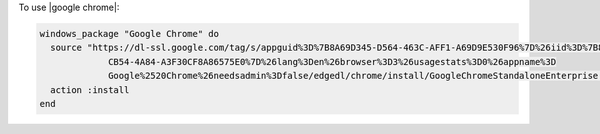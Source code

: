 .. This is an included how-to. 

To use |google chrome|:

.. code-block:: ruby

   windows_package "Google Chrome" do
     source "https://dl-ssl.google.com/tag/s/appguid%3D%7B8A69D345-D564-463C-AFF1-A69D9E530F96%7D%26iid%3D%7B806F36C0-
                CB54-4A84-A3F30CF8A86575E0%7D%26lang%3Den%26browser%3D3%26usagestats%3D0%26appname%3D
                Google%2520Chrome%26needsadmin%3Dfalse/edgedl/chrome/install/GoogleChromeStandaloneEnterprise.msi"
     action :install
   end
